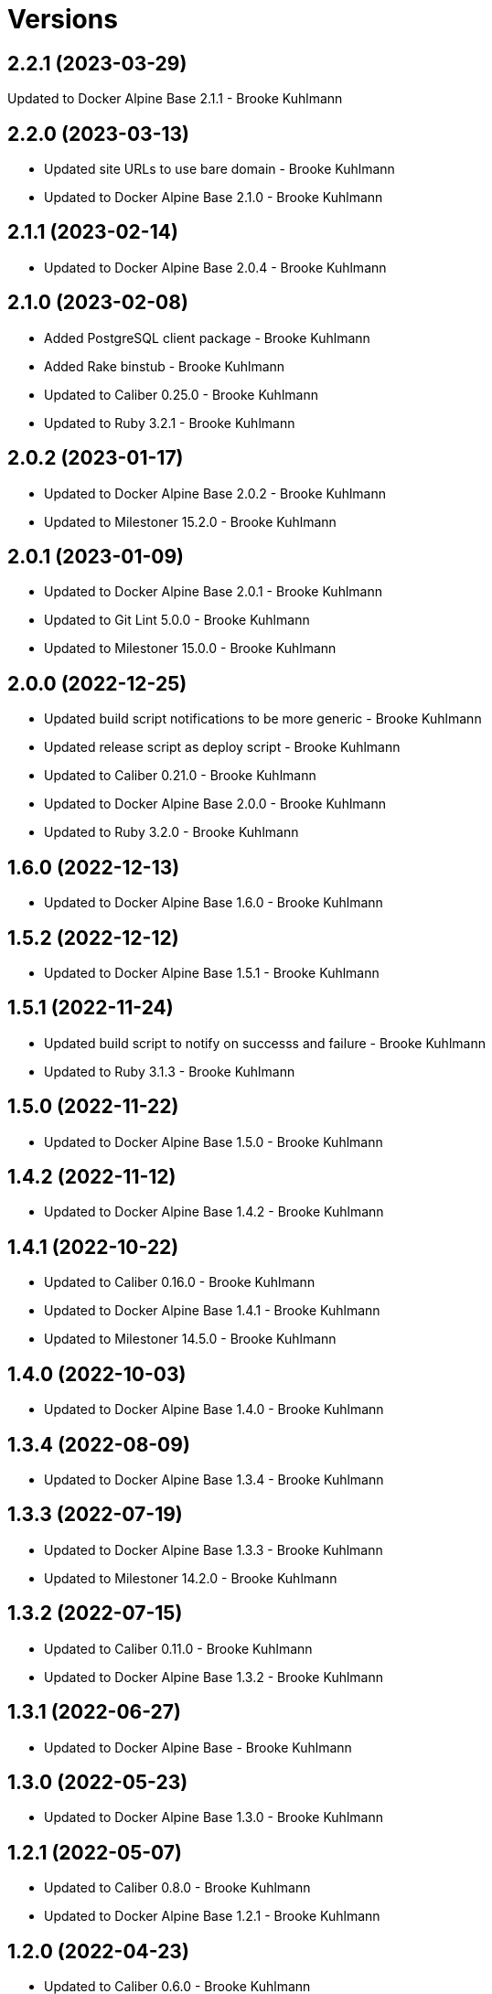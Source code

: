 = Versions

== 2.2.1 (2023-03-29)

Updated to Docker Alpine Base 2.1.1 - Brooke Kuhlmann

== 2.2.0 (2023-03-13)

* Updated site URLs to use bare domain - Brooke Kuhlmann
* Updated to Docker Alpine Base 2.1.0 - Brooke Kuhlmann

== 2.1.1 (2023-02-14)

* Updated to Docker Alpine Base 2.0.4 - Brooke Kuhlmann

== 2.1.0 (2023-02-08)

* Added PostgreSQL client package - Brooke Kuhlmann
* Added Rake binstub - Brooke Kuhlmann
* Updated to Caliber 0.25.0 - Brooke Kuhlmann
* Updated to Ruby 3.2.1 - Brooke Kuhlmann

== 2.0.2 (2023-01-17)

* Updated to Docker Alpine Base 2.0.2 - Brooke Kuhlmann
* Updated to Milestoner 15.2.0 - Brooke Kuhlmann

== 2.0.1 (2023-01-09)

* Updated to Docker Alpine Base 2.0.1 - Brooke Kuhlmann
* Updated to Git Lint 5.0.0 - Brooke Kuhlmann
* Updated to Milestoner 15.0.0 - Brooke Kuhlmann

== 2.0.0 (2022-12-25)

* Updated build script notifications to be more generic - Brooke Kuhlmann
* Updated release script as deploy script - Brooke Kuhlmann
* Updated to Caliber 0.21.0 - Brooke Kuhlmann
* Updated to Docker Alpine Base 2.0.0 - Brooke Kuhlmann
* Updated to Ruby 3.2.0 - Brooke Kuhlmann

== 1.6.0 (2022-12-13)

* Updated to Docker Alpine Base 1.6.0 - Brooke Kuhlmann

== 1.5.2 (2022-12-12)

* Updated to Docker Alpine Base 1.5.1 - Brooke Kuhlmann

== 1.5.1 (2022-11-24)

* Updated build script to notify on successs and failure - Brooke Kuhlmann
* Updated to Ruby 3.1.3 - Brooke Kuhlmann

== 1.5.0 (2022-11-22)

* Updated to Docker Alpine Base 1.5.0 - Brooke Kuhlmann

== 1.4.2 (2022-11-12)

* Updated to Docker Alpine Base 1.4.2 - Brooke Kuhlmann

== 1.4.1 (2022-10-22)

* Updated to Caliber 0.16.0 - Brooke Kuhlmann
* Updated to Docker Alpine Base 1.4.1 - Brooke Kuhlmann
* Updated to Milestoner 14.5.0 - Brooke Kuhlmann

== 1.4.0 (2022-10-03)

* Updated to Docker Alpine Base 1.4.0 - Brooke Kuhlmann

== 1.3.4 (2022-08-09)

* Updated to Docker Alpine Base 1.3.4 - Brooke Kuhlmann

== 1.3.3 (2022-07-19)

* Updated to Docker Alpine Base 1.3.3 - Brooke Kuhlmann
* Updated to Milestoner 14.2.0 - Brooke Kuhlmann

== 1.3.2 (2022-07-15)

* Updated to Caliber 0.11.0 - Brooke Kuhlmann
* Updated to Docker Alpine Base 1.3.2 - Brooke Kuhlmann

== 1.3.1 (2022-06-27)

* Updated to Docker Alpine Base - Brooke Kuhlmann

== 1.3.0 (2022-05-23)

* Updated to Docker Alpine Base 1.3.0 - Brooke Kuhlmann

== 1.2.1 (2022-05-07)

* Updated to Caliber 0.8.0 - Brooke Kuhlmann
* Updated to Docker Alpine Base 1.2.1 - Brooke Kuhlmann

== 1.2.0 (2022-04-23)

* Updated to Caliber 0.6.0 - Brooke Kuhlmann
* Updated to Caliber 0.7.0 - Brooke Kuhlmann
* Updated to Docker Alpine Base 1.2.0 - Brooke Kuhlmann

== 1.1.8 (2022-04-12)

* Added GitHub sponsorship configuration - Brooke Kuhlmann
* Updated to Caliber 0.4.0 - Brooke Kuhlmann
* Updated to Caliber 0.5.0 - Brooke Kuhlmann
* Updated to Docker Alpine Base 1.1.7 - Brooke Kuhlmann
* Updated to Git Lint 4.0.0 - Brooke Kuhlmann
* Updated to Milestoner 14.0.0 - Brooke Kuhlmann
* Updated to Ruby 3.1.2 - Brooke Kuhlmann

== 1.1.7 (2022-04-05)

* Updated to Docker Alpine Base 1.1.6 - Brooke Kuhlmann

== 1.1.6 (2022-03-29)

* Updated to Docker Alpine Base 1.1.5 - Brooke Kuhlmann

== 1.1.5 (2022-03-23)

* Updated to Docker Alpine Base 1.1.4 - Brooke Kuhlmann

== 1.1.4 (2022-03-17)

* Updated to Docker Alpine Base 1.1.3 - Brooke Kuhlmann

== 1.1.3 (2022-03-04)

* Fixed Hippocratic License to be 2.1.0 version - Brooke Kuhlmann
* Added Caliber gem - Brooke Kuhlmann
* Updated default Rake task to include Git Lint and Rubocop - Brooke Kuhlmann
* Updated to Docker Alpine Base 1.1.2 - Brooke Kuhlmann
* Updated to Milestoner 13.3.0 - Brooke Kuhlmann

== 1.1.2 (2022-02-18)

* Updated to Git Lint 3.2.0 - Brooke Kuhlmann
* Updated to Ruby 3.1.1 - Brooke Kuhlmann
* Removed README badges - Brooke Kuhlmann

== 1.1.1 (2022-01-30)

* Updated to Docker Alpine Base 1.1.1 - Brooke Kuhlmann

== 1.1.0 (2022-01-25)

* Added Ruby version to Gemfile - Brooke Kuhlmann
* Updated to Docker Alpine Base 1.1.0 - Brooke Kuhlmann

== 1.0.1 (2022-01-01)

* Updated README policy section links - Brooke Kuhlmann
* Updated changes as versions documentation - Brooke Kuhlmann
* Updated to Docker Alpine Base 1.0.1 - Brooke Kuhlmann
* Updated to Git Lint 3.0.0 - Brooke Kuhlmann
* Updated to Milestoner 13.0.0 - Brooke Kuhlmann
* Removed code of conduct and contributing files - Brooke Kuhlmann

== 1.0.0 (2021-12-26)

* Added step documentation - Brooke Kuhlmann
* Updated to Docker Alpine Base 1.0.0 - Brooke Kuhlmann
* Updated to Ruby 3.1.0 - Brooke Kuhlmann

== 0.8.1 (2021-11-29)

* Updated citation version - Brooke Kuhlmann
* Updated to Docker Alpine Base 0.7.1 - Brooke Kuhlmann

== 0.8.0 (2021-11-24)

* Updated GitHub issue template - Brooke Kuhlmann
* Updated to Docker Alpine Base 0.7.0 - Brooke Kuhlmann

== 0.7.0 (2021-11-24)

* Fixed Hippocratic license structure - Brooke Kuhlmann
* Fixed README changes and credits sections - Brooke Kuhlmann
* Fixed contributing documentation - Brooke Kuhlmann
* Added project citation information - Brooke Kuhlmann
* Updated to Hippocratic License 3.0.0 - Brooke Kuhlmann
* Updated to Ruby 3.0.3 - Brooke Kuhlmann

== 0.6.3 (2021-11-20)

* Updated to Docker Alpine Base 0.6.0 - Brooke Kuhlmann

== 0.6.2 (2021-11-12)

* Added README community link - Brooke Kuhlmann
* Updated to Docker Alpine Base 0.5.2 - Brooke Kuhlmann

== 0.6.1 (2021-10-29)

* Updated to Docker Alpine Base 0.5.1 - Brooke Kuhlmann

== 0.6.0 (2021-10-24)

* Updated README project description - Brooke Kuhlmann
* Updated to Docker Alpline Base 0.5.0 - Brooke Kuhlmann
* Removed notes from pull request template - Brooke Kuhlmann

== 0.5.4 (2021-08-27)

* Updated to Docker Alpine Base 0.4.4 - Brooke Kuhlmann

== 0.5.3 (2021-08-17)

* Updated to Docker Alpine Base 0.4.3 - Brooke Kuhlmann
* Refactored Dockerfile to use heredoc syntax - Brooke Kuhlmann

== 0.5.2 (2021-08-07)

* Updated README to mention base Docker image - Brooke Kuhlmann
* Updated to Docker Alpine Base 0.4.2 - Brooke Kuhlmann

== 0.5.1 (2021-07-13)

* Fixed Ruby 3.0.2 image SHA - Brooke Kuhlmann
* Updated to Docker Alpine Base 0.4.1 - Brooke Kuhlmann
* Updated to Ruby 3.0.2 - Brooke Kuhlmann
* Removed unnecessary runtime dependencies - Brooke Kuhlmann

== 0.5.0 (2021-06-16)

* Added Milestoner gem - Brooke Kuhlmann
* Added repository tagging to release script - Brooke Kuhlmann
* Updated to Docker Alpine Base 0.4.0 - Brooke Kuhlmann

== 0.4.0 (2021-06-07)

* Added g++ package - Brooke Kuhlmann
* Updated to Docker Alpine Base 0.3.0 - Brooke Kuhlmann
* Refactored Ruby make to use long form option for number of jobs - Brooke Kuhlmann

== 0.3.2 (2021-04-14)

* Updated to Docker Alpine Base 0.2.1 - Brooke Kuhlmann

== 0.3.1 (2021-04-05)

* Updated to Ruby 3.0.1 - Brooke Kuhlmann

== 0.3.0 (2021-04-04)

* Fixed Ruby version environment variable - Brooke Kuhlmann
* Added gcc, libc-dev, make, and yaml libraries - Brooke Kuhlmann
* Updated gemrc generation - Brooke Kuhlmann
* Updated to Docker Alpine Base 0.2.0 - Brooke Kuhlmann
* Refactored Dockerfile chained commands - Brooke Kuhlmann

== 0.2.1 (2021-03-31)

* Updated release script platform order - Brooke Kuhlmann
* Updated to Docker Alpine Base - Brooke Kuhlmann
* Refactored Dockerfile implementation - Brooke Kuhlmann

== 0.2.0 (2021-03-28)

* Added base image and custom Ruby build - Brooke Kuhlmann
* Updated shell scripts to support multiple platforms - Brooke Kuhlmann
* Removed Docker Compose YAML - Brooke Kuhlmann

== 0.1.0 (2021-02-13)

* Added initial implementation.
